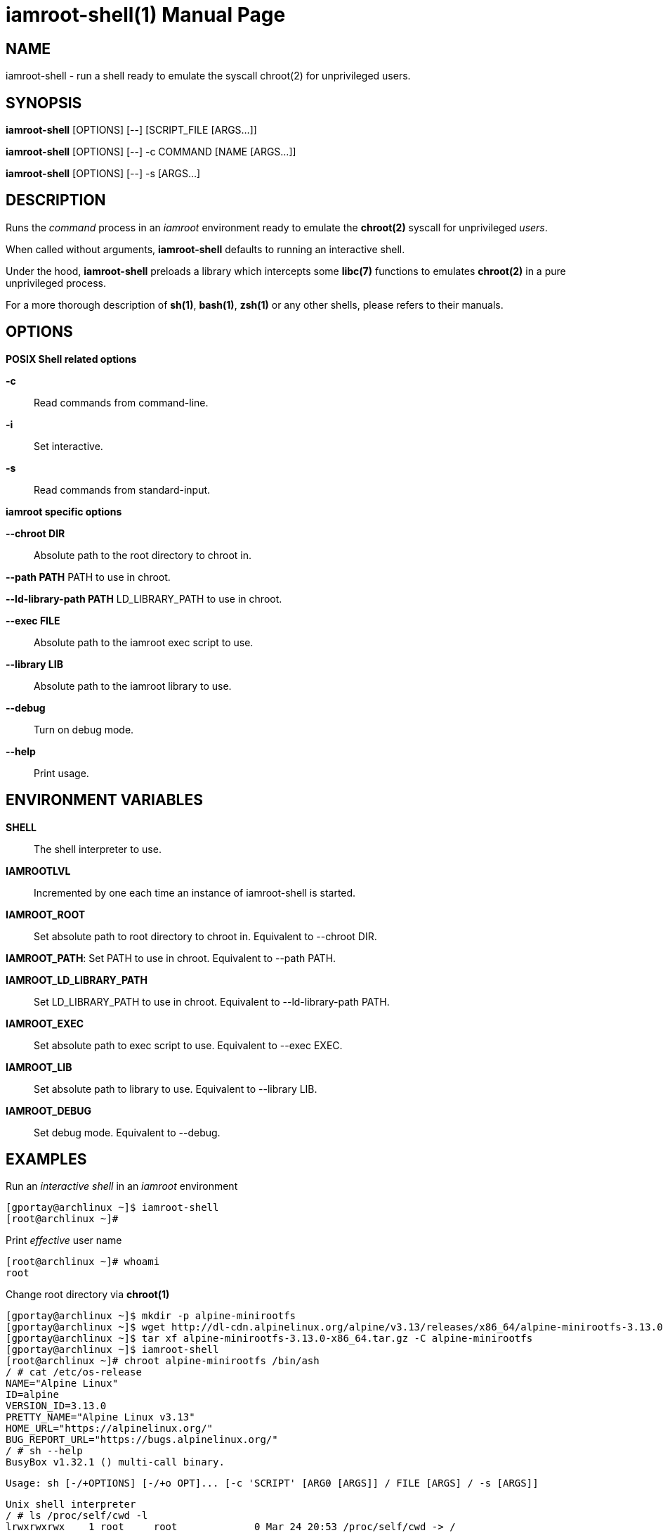 = iamroot-shell(1)
:doctype: manpage
:author: Gaël PORTAY
:email: gael.portay@gmail.com
:lang: en
:man manual: iamroot-shell Manual
:man source: iamroot

== NAME

iamroot-shell - run a shell ready to emulate the syscall chroot(2) for
unprivileged users.

== SYNOPSIS

*iamroot-shell* [OPTIONS] [--]    [SCRIPT_FILE  [ARGS...]]

*iamroot-shell* [OPTIONS] [--] -c COMMAND [NAME [ARGS...]]

*iamroot-shell* [OPTIONS] [--] -s [ARGS...]

== DESCRIPTION

Runs the _command_ process in an _iamroot_ environment ready to emulate the
*chroot(2)* syscall for unprivileged _users_.

When called without arguments, *iamroot-shell* defaults to running an
interactive shell.

Under the hood, *iamroot-shell* preloads a library which intercepts some
*libc(7)* functions to emulates *chroot(2)* in a pure unprivileged process.

For a more thorough description of *sh(1)*, *bash(1)*, *zsh(1)* or any other
shells, please refers to their manuals.

== OPTIONS

*POSIX Shell related options*

**-c**::
	Read commands from command-line.

**-i**::
	Set interactive.

**-s**::
	Read commands from standard-input.

*iamroot specific options*

**--chroot DIR**::
	Absolute path to the root directory to chroot in.

**--path PATH**
	PATH to use in chroot.

**--ld-library-path PATH**
	LD_LIBRARY_PATH to use in chroot.

**--exec FILE**::
	Absolute path to the iamroot exec script to use.

**--library LIB**::
	Absolute path to the iamroot library to use.

**--debug**::
	Turn on debug mode.

**--help**::
	Print usage.

== ENVIRONMENT VARIABLES

**SHELL**::
	The shell interpreter to use.

**IAMROOTLVL**::
	Incremented by one each time an instance of iamroot-shell is started.

**IAMROOT_ROOT**::
	Set absolute path to root directory to chroot in.
	Equivalent to --chroot DIR.

**IAMROOT_PATH**:
	Set PATH to use in chroot.
	Equivalent to --path PATH.

**IAMROOT_LD_LIBRARY_PATH**::
	Set LD_LIBRARY_PATH to use in chroot.
	Equivalent to --ld-library-path PATH.

**IAMROOT_EXEC**::
	Set absolute path to exec script to use.
	Equivalent to --exec EXEC.

**IAMROOT_LIB**::
	Set absolute path to library to use.
	Equivalent to --library LIB.

**IAMROOT_DEBUG**::
	Set debug mode.
	Equivalent to --debug.

== EXAMPLES

Run an _interactive shell_ in an _iamroot_ environment

	[gportay@archlinux ~]$ iamroot-shell
	[root@archlinux ~]# 

Print _effective_ user name

	[root@archlinux ~]# whoami
	root

Change root directory via *chroot(1)*

	[gportay@archlinux ~]$ mkdir -p alpine-minirootfs
	[gportay@archlinux ~]$ wget http://dl-cdn.alpinelinux.org/alpine/v3.13/releases/x86_64/alpine-minirootfs-3.13.0-x86_64.tar.gz
	[gportay@archlinux ~]$ tar xf alpine-minirootfs-3.13.0-x86_64.tar.gz -C alpine-minirootfs
	[gportay@archlinux ~]$ iamroot-shell
	[root@archlinux ~]# chroot alpine-minirootfs /bin/ash
	/ # cat /etc/os-release 
	NAME="Alpine Linux"
	ID=alpine
	VERSION_ID=3.13.0
	PRETTY_NAME="Alpine Linux v3.13"
	HOME_URL="https://alpinelinux.org/"
	BUG_REPORT_URL="https://bugs.alpinelinux.org/"
	/ # sh --help
	BusyBox v1.32.1 () multi-call binary.
	
	Usage: sh [-/+OPTIONS] [-/+o OPT]... [-c 'SCRIPT' [ARG0 [ARGS]] / FILE [ARGS] / -s [ARGS]]
	
	Unix shell interpreter
	/ # ls /proc/self/cwd -l
	lrwxrwxrwx    1 root     root             0 Mar 24 20:53 /proc/self/cwd -> /
        / # ls -l /proc/self/root                               
	lrwxrwxrwx    1 root     root             0 Mar 24 20:53 /proc/self/root -> /home/gportay/alpine-minirootfs

Create a new Arch Linux system installation from scratch via *pacstrap(8)*

	[gportay@archlinux ~]$ mkdir rootfs
	[gportay@archlinux ~]$ iamroot-shell -c "pacstrap rootfs" && echo done
	==> Creating install root at rootfs
	cp: cannot access '/etc/pacman.d/gnupg/crls.d': Permission denied
	cp: cannot access '/etc/pacman.d/gnupg/openpgp-revocs.d': Permission denied
	cp: cannot access '/etc/pacman.d/gnupg/private-keys-v1.d': Permission denied
	cp: cannot open '/etc/pacman.d/gnupg/secring.gpg' for reading: Permission denied
	==> Installing packages to rootfs
	(...)	
	Optional dependencies for base
	    linux: bare metal support
	:: Running post-transaction hooks...
	( 1/10) Creating system user accounts...
	( 2/10) Updating journal message catalog...
	( 3/10) Reloading system manager configuration...
	Failed to reload daemon: Transport endpoint is not connected
	error: command failed to execute correctly
	( 4/10) Updating udev hardware database...
	( 5/10) Applying kernel sysctl settings...
	Not setting net/ipv4/conf/all/rp_filter (explicit setting exists).
	Not setting net/ipv4/conf/default/rp_filter (explicit setting exists).
	Not setting net/ipv4/conf/all/accept_source_route (explicit setting exists).
	Not setting net/ipv4/conf/default/accept_source_route (explicit setting exists).
	Not setting net/ipv4/conf/all/promote_secondaries (explicit setting exists).
	Not setting net/ipv4/conf/default/promote_secondaries (explicit setting exists).
	( 6/10) Creating temporary files...
	Failed to create directory or subvolume "/run/systemd/netif/links": Permission denied
	Failed to create directory or subvolume "/run/systemd/netif/leases": Permission denied
	Failed to create directory or subvolume "/run/systemd/netif/lldp": Permission denied
	fchmod() of /dev/snd/seq failed: Operation not permitted
	fchmod() of /dev/snd/timer failed: Operation not permitted
	fchmod() of /dev/net/tun failed: Operation not permitted
	Setting access ACL "u::rwx,g::r-x,g:wheel:r-x,g:adm:r-x,m::r-x,o::r-x" on /run/log/journal failed: Operation not permitted
	fchownat() of /run/log/journal failed: Permission denied
	error: command failed to execute correctly
	( 7/10) Reloading device manager configuration...
	Failed to send reload request: Permission denied
	error: command failed to execute correctly
	( 8/10) Arming ConditionNeedsUpdate...
	( 9/10) Rebuilding certificate stores...
	(10/10) Reloading system bus configuration...
	Failed to reload-or-try-restart dbus.service: Transport endpoint is not connected
	See system logs and 'systemctl status dbus.service' for details.
	error: command failed to execute correctly
	done

Note: Some post-transaction hooks failed due to lack of privileges.

Change root directory via *arch-chroot(8)*

	[gportay@archlinux ~]$ iamroot-shell
	[root@archlinux ~]# arch-chroot rootfs
	==> WARNING: rootfs is not a mountpoint. This may have undesirable side effects.
	[root@archlinux /]# ls -l /proc/self/cwd
	lrwxrwxrwx 1 root root 0 Mar 24 21:14 /proc/self/cwd -> /
	[root@archlinux /]# ls -l /proc/self/root
	lrwxrwxrwx 1 root root 0 Mar 24 21:14 /proc/self/root -> /home/gportay/rootfs

== BUGS

Report bugs at *https://github.com/gportay/iamroot/issues*

== AUTHOR

Written by Gaël PORTAY *gael.portay@gmail.com*

== COPYRIGHT

Copyright (c) 2021 Gaël PORTAY

This program is free software: you can redistribute it and/or modify it under
the terms of the GNU Lesser General Public License as published by the Free
Software Foundation, either version 2.1 of the License, or (at your option) any
later version.

== SEE ALSO

*iamroot(7)*, *sh(1)*, *chroot(2)*

